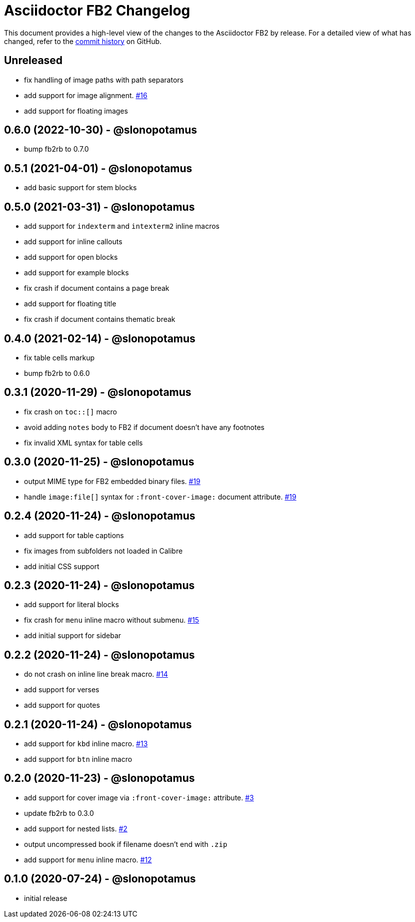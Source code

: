 = {project-name} Changelog
:project-name: Asciidoctor FB2
:project-handle: asciidoctor-fb2
:slug: asciidoctor/{project-handle}
:uri-project: https://github.com/{slug}

This document provides a high-level view of the changes to the {project-name} by release.
For a detailed view of what has changed, refer to the {uri-project}/commits/master[commit history] on GitHub.

== Unreleased

* fix handling of image paths with path separators
* add support for image alignment. https://github.com/asciidoctor/asciidoctor-fb2/issues/16[#16]
* add support for floating images

== 0.6.0 (2022-10-30) - @slonopotamus

* bump fb2rb to 0.7.0

== 0.5.1 (2021-04-01) - @slonopotamus

* add basic support for stem blocks

== 0.5.0 (2021-03-31) - @slonopotamus

* add support for `indexterm` and `intexterm2` inline macros
* add support for inline callouts
* add support for open blocks
* add support for example blocks
* fix crash if document contains a page break
* add support for floating title
* fix crash if document contains thematic break

== 0.4.0 (2021-02-14) - @slonopotamus

* fix table cells markup
* bump fb2rb to 0.6.0

== 0.3.1 (2020-11-29) - @slonopotamus

* fix crash on `+toc::[]+` macro
* avoid adding `notes` body to FB2 if document doesn't have any footnotes
* fix invalid XML syntax for table cells

== 0.3.0 (2020-11-25) - @slonopotamus

* output MIME type for FB2 embedded binary files. https://github.com/slonopotamus/asciidoctor-fb2/issues/19[#19]
* handle `+image:file[]+` syntax for `+:front-cover-image:+` document attribute. https://github.com/slonopotamus/asciidoctor-fb2/issues/19[#19]

== 0.2.4 (2020-11-24) - @slonopotamus

* add support for table captions
* fix images from subfolders not loaded in Calibre
* add initial CSS support

== 0.2.3 (2020-11-24) - @slonopotamus

* add support for literal blocks
* fix crash for `menu` inline macro without submenu. https://github.com/slonopotamus/asciidoctor-fb2/issues/15[#15]
* add initial support for sidebar

== 0.2.2 (2020-11-24) - @slonopotamus

* do not crash on inline line break macro. https://github.com/slonopotamus/asciidoctor-fb2/issues/14[#14]
* add support for verses
* add support for quotes

== 0.2.1 (2020-11-24) - @slonopotamus

* add support for `kbd` inline macro. https://github.com/slonopotamus/asciidoctor-fb2/issues/13[#13]
* add support for `btn` inline macro

== 0.2.0 (2020-11-23) - @slonopotamus

* add support for cover image via `+:front-cover-image:+` attribute. https://github.com/slonopotamus/asciidoctor-fb2/issues/3[#3]
* update fb2rb to 0.3.0
* add support for nested lists. https://github.com/slonopotamus/asciidoctor-fb2/issues/2[#2]
* output uncompressed book if filename doesn't end with `.zip`
* add support for `menu` inline macro. https://github.com/slonopotamus/asciidoctor-fb2/issues/12[#12]

== 0.1.0 (2020-07-24) - @slonopotamus

* initial release
